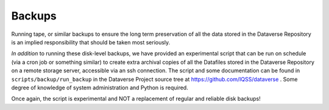 Backups
=======

.. contents:: Contents:
	:local:

Running tape, or similar backups to ensure the long term preservation of all the data stored in the Dataverse Repository is an implied responsibility that should be taken most seriously. 

*In addition* to running these disk-level backups, we have provided an experimental script that can be run on schedule (via a cron job or something similar) to create extra archival copies of all the Datafiles stored in the Dataverse Repository on a remote storage server, accessible via an ssh connection. The script and some documentation can be found in ``scripts/backup/run_backup`` in the Dataverse Project source tree at https://github.com/IQSS/dataverse . Some degree of knowledge of system administration and Python is required. 

Once again, the script is experimental and NOT a replacement of regular and reliable disk backups!

